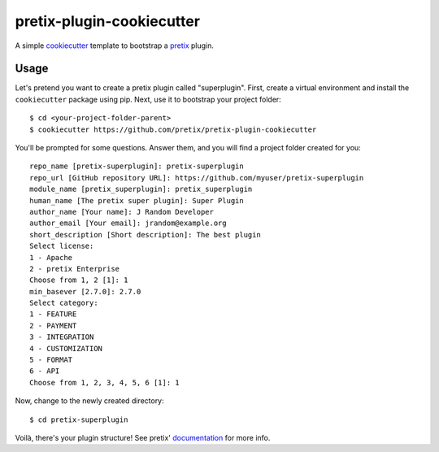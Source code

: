 pretix-plugin-cookiecutter
==========================

A simple `cookiecutter`_ template to bootstrap a `pretix`_ plugin.

Usage
-----

Let's pretend you want to create a pretix plugin called "superplugin".
First, create a virtual environment and install the ``cookiecutter``
package using pip. Next, use it to bootstrap your project folder::

    $ cd <your-project-folder-parent>
    $ cookiecutter https://github.com/pretix/pretix-plugin-cookiecutter


You'll be prompted for some questions. Answer them, and you will find a
project folder created for you::

    repo_name [pretix-superplugin]: pretix-superplugin
    repo_url [GitHub repository URL]: https://github.com/myuser/pretix-superplugin
    module_name [pretix_superplugin]: pretix_superplugin
    human_name [The pretix super plugin]: Super Plugin
    author_name [Your name]: J Random Developer
    author_email [Your email]: jrandom@example.org
    short_description [Short description]: The best plugin
    Select license:
    1 - Apache
    2 - pretix Enterprise
    Choose from 1, 2 [1]: 1
    min_basever [2.7.0]: 2.7.0
    Select category:
    1 - FEATURE
    2 - PAYMENT
    3 - INTEGRATION
    4 - CUSTOMIZATION
    5 - FORMAT
    6 - API
    Choose from 1, 2, 3, 4, 5, 6 [1]: 1


Now, change to the newly created directory::

    $ cd pretix-superplugin

Voilà, there's your plugin structure! See pretix' `documentation`_ for more info.

.. _pretix: https://github.com/pretix/pretix
.. _cookiecutter: https://github.com/audreyr/cookiecutter
.. _documentation: https://docs.pretix.eu/en/latest/development/api/plugins.html#pluginsetup
